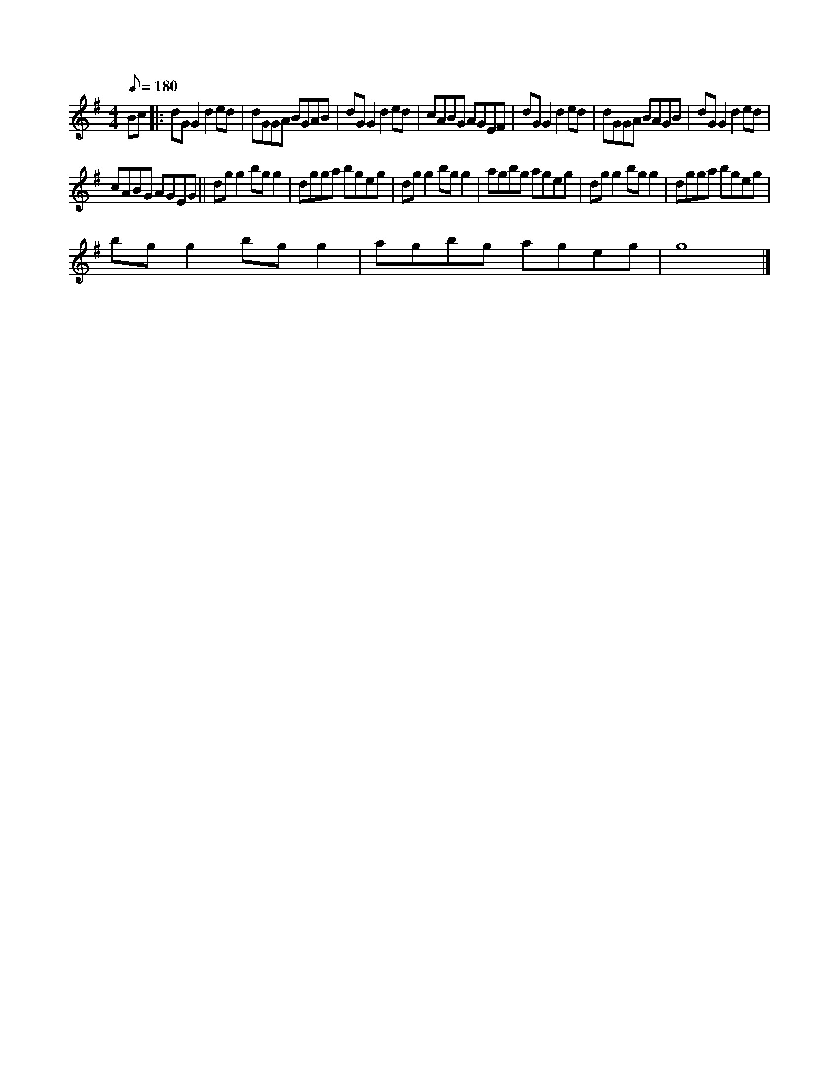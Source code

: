 X:1
S:3
B:1
E:1
B:8
E:0
E:3
B:9
L:1/8
Q:1/8=180
M:4/4
K:G
Bc |: dG G2 d2 ed | dGGA BGAB | dG G2 d2 ed | cABG AGEF | dG G2 d2 ed | dGGA BAGB | dG G2 d2 ed | 
cABG AGEG || dg g2 bg g2 | dgga bgeg | dg g2 bg g2 | agbg ageg | dg g2 bg g2 | dgga bgeg | 
bg g2 bg g2 | agbg ageg | g8 |]

